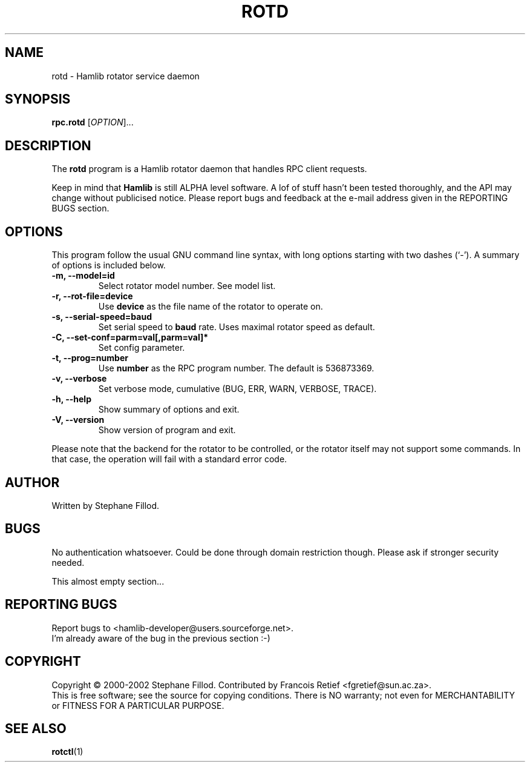 .\"                                      Hey, EMACS: -*- nroff -*-
.\" First parameter, NAME, should be all caps
.\" Second parameter, SECTION, should be 1-8, maybe w/ subsection
.\" other parameters are allowed: see man(7), man(1)
.TH ROTD "8" "22 September 2002" "Hamlib"
.\" Please adjust this date whenever revising the manpage.
.\"
.\" Some roff macros, for reference:
.\" .nh        disable hyphenation
.\" .hy        enable hyphenation
.\" .ad l      left justify
.\" .ad b      justify to both left and right margins
.\" .nf        disable filling
.\" .fi        enable filling
.\" .br        insert line break
.\" .sp <n>    insert n+1 empty lines
.\" for manpage-specific macros, see man(7)
.SH NAME
rotd \- Hamlib rotator service daemon
.SH SYNOPSIS
.B rpc.rotd
[\fIOPTION\fR]...
.SH DESCRIPTION
The \fBrotd\fP program is a Hamlib rotator daemon that handles RPC client requests.
.PP
.\" TeX users may be more comfortable with the \fB<whatever>\fP and
.\" \fI<whatever>\fP escape sequences to invode bold face and italics, 
.\" respectively.
Keep in mind that \fBHamlib\fP is still ALPHA level software. 
A lof of stuff hasn't been tested thoroughly, and the API may change
without publicised notice. Please report bugs and feedback at
the e-mail address given in the REPORTING BUGS section.
.SH OPTIONS
This program follow the usual GNU command line syntax, with long
options starting with two dashes (`-').
A summary of options is included below.
.TP
.B \-m, \-\-model=id
Select rotator model number. See model list.
.TP
.B \-r, --rot-file=device
Use \fBdevice\fP as the file name of the rotator to operate on.
.TP
.B \-s, --serial-speed=baud
Set serial speed to \fBbaud\fP rate. Uses maximal rotator speed as default.
.TP
.B \-C, \-\-set\-conf=parm=val[,parm=val]*
Set config parameter.
.TP
.B \-t, --prog=number
Use \fBnumber\fP as the RPC program number. The default is 536873369.
.TP
.B \-v, \-\-verbose
Set verbose mode, cumulative (BUG, ERR, WARN, VERBOSE, TRACE).
.TP
.B \-h, \-\-help
Show summary of options and exit.
.TP
.B \-V, \-\-version
Show version of program and exit.

.PP
Please note that the backend for the rotator to be controlled, 
or the rotator itself may not support some commands. In that case, 
the operation will fail with a standard error code.

.SH AUTHOR
Written by Stephane Fillod.
.SH BUGS
No authentication whatsoever. Could be done through domain restriction though.
Please ask if stronger security needed.
.PP
This almost empty section...
.SH REPORTING BUGS
Report bugs to <hamlib-developer@users.sourceforge.net>.
.br
I'm already aware of the bug in the previous section :-)
.SH COPYRIGHT
Copyright \(co 2000-2002 Stephane Fillod.
Contributed by Francois Retief <fgretief@sun.ac.za>.
.br
This is free software; see the source for copying conditions.
There is NO warranty; not even for MERCHANTABILITY
or FITNESS FOR A PARTICULAR PURPOSE.
.SH SEE ALSO
.BR rotctl (1)

